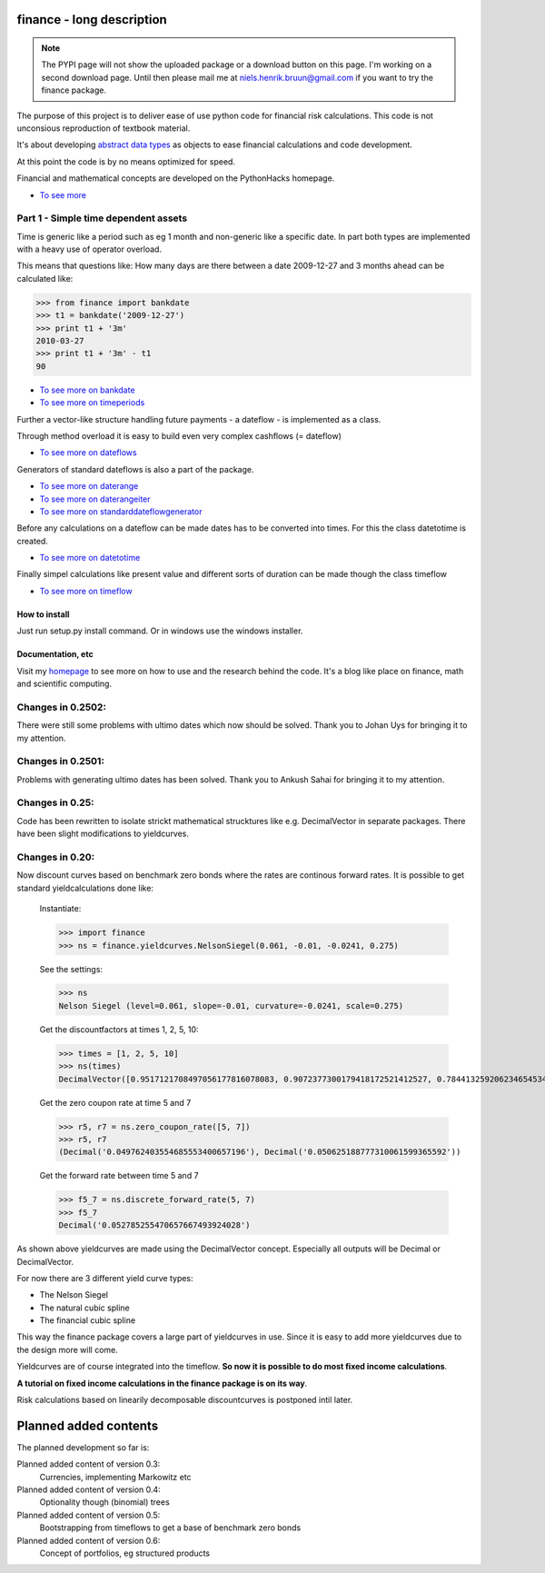 ##########################
finance - long description
##########################

.. note::

    The PYPI page will not show the uploaded package or a download button on this
    page. I'm working on a second download page. Until then please mail me at 
    niels.henrik.bruun@gmail.com if you want to try the finance package.


The purpose of this project is to deliver ease of use python code for financial
risk calculations.
This code is not unconsious reproduction of textbook material.

It's about developing `abstract data types <http://en.wikipedia.org/wiki/Abstract_data_type>`_ as objects to ease financial calculations and code 
development.

At this point the code is by no means optimized for speed.

Financial and mathematical concepts are developed on the PythonHacks homepage.

* `To see more <http://www.bruunisejs.dk/PythonHacks/rstFiles/300%20Thoughts%20on%20finance.html>`_

=====================================
Part 1 - Simple time dependent assets
=====================================

Time is generic like a period such as eg 1 month and non-generic like a specific date.
In part both types are implemented with a heavy use of operator overload.

This means that questions like: How many days are there between a date 2009-12-27
and 3 months ahead can be calculated like:

>>> from finance import bankdate
>>> t1 = bankdate('2009-12-27')
>>> print t1 + '3m'
2010-03-27
>>> print t1 + '3m' - t1
90

* `To see more on bankdate <http://www.bruunisejs.dk/PythonHacks/rstFiles/200%20PythonHacks.html#finance.bankdate>`_
* `To see more on timeperiods <http://www.bruunisejs.dk/PythonHacks/rstFiles/200%20PythonHacks.html#finance.timeperiod>`_

Further a vector-like structure handling future payments - a dateflow - is 
implemented as a class.

Through method overload it is easy to build even very complex cashflows (= dateflow)

* `To see more on dateflows <http://www.bruunisejs.dk/PythonHacks/rstFiles/200%20PythonHacks.html#finance.dateflow>`_

Generators of standard dateflows is also a part of the package.

* `To see more on daterange <http://www.bruunisejs.dk/PythonHacks/rstFiles/200%20PythonHacks.html#finance.daterange>`_
* `To see more on daterangeiter <http://www.bruunisejs.dk/PythonHacks/rstFiles/200%20PythonHacks.html#finance.daterangeiter>`_ 
* `To see more on standarddateflowgenerator <http://www.bruunisejs.dk/PythonHacks/rstFiles/200%20PythonHacks.html#finance.standarddateflowgenerator>`_ 

Before any calculations on a dateflow can be made dates has to be converted into
times. For this the class datetotime is created.

* `To see more on datetotime <http://www.bruunisejs.dk/PythonHacks/rstFiles/200%20PythonHacks.html#finance.datetotime>`_

Finally simpel calculations like present value and different sorts of duration 
can be made though the class timeflow

* `To see more on timeflow <http://www.bruunisejs.dk/PythonHacks/rstFiles/200%20PythonHacks.html#finance.timeflow>`_

How to install
--------------

Just run setup.py install command. Or in windows use the windows installer.

Documentation, etc
------------------

Visit my `homepage <http://www.bruunisejs.dk/PythonHacks/>`_ to see more on how 
to use and the research behind the code. It's a blog like place on finance, math 
and scientific computing.

==================
Changes in 0.2502:
==================

There were still some problems with ultimo dates which now should be solved. 
Thank you to Johan Uys for bringing it to my attention.

==================
Changes in 0.2501:
==================

Problems with generating ultimo dates has been solved. Thank you to Ankush Sahai 
for bringing it to my attention.

================
Changes in 0.25:
================

Code has been rewritten to isolate strickt mathematical strucktures like e.g. DecimalVector in separate packages.
There have been slight modifications to yieldcurves.

================
Changes in 0.20:
================

Now discount curves based on benchmark zero bonds where the rates are continous forward rates.
It is possible to get standard yieldcalculations done like:

    Instantiate:

    >>> import finance
    >>> ns = finance.yieldcurves.NelsonSiegel(0.061, -0.01, -0.0241, 0.275)
    
    See the settings: 

    >>> ns
    Nelson Siegel (level=0.061, slope=-0.01, curvature=-0.0241, scale=0.275)
    
    Get the discountfactors at times 1, 2, 5, 10:

    >>> times = [1, 2, 5, 10]
    >>> ns(times)
    DecimalVector([0.9517121708497056177816078083, 0.9072377300179418172521412527, 0.7844132592062346545344544940, 0.6008958407659500402742872859])
    
    Get the zero coupon rate at time 5 and 7

    >>> r5, r7 = ns.zero_coupon_rate([5, 7])
    >>> r5, r7
    (Decimal('0.049762403554685553400657196'), Decimal('0.050625188777310061599365592'))
    
    Get the forward rate between time 5 and 7

    >>> f5_7 = ns.discrete_forward_rate(5, 7)
    >>> f5_7
    Decimal('0.052785255470657667493924028')

As shown above yieldcurves are made using the DecimalVector concept. Especially 
all outputs will be Decimal or DecimalVector.

For now there are 3 different yield curve types:

* The Nelson Siegel
* The natural cubic spline
* The financial cubic spline

This way the finance package covers a large part of yieldcurves in use.
Since it is easy to add more yieldcurves due to the design more will come.

Yieldcurves are of course integrated into the timeflow. **So now it is possible 
to do most fixed income calculations**.

**A tutorial on fixed income calculations in the finance package is on its way**.

Risk calculations based on linearily decomposable discountcurves is postponed 
intil later.

######################
Planned added contents
######################

The planned development so far is:

Planned added content of version 0.3:    
    Currencies, implementing Markowitz etc                             

Planned added content of version 0.4:
    Optionality though (binomial) trees
    
Planned added content of version 0.5:
    Bootstrapping from timeflows to get a base of benchmark zero bonds
    
Planned added content of version 0.6:
    Concept of portfolios, eg structured products                      


